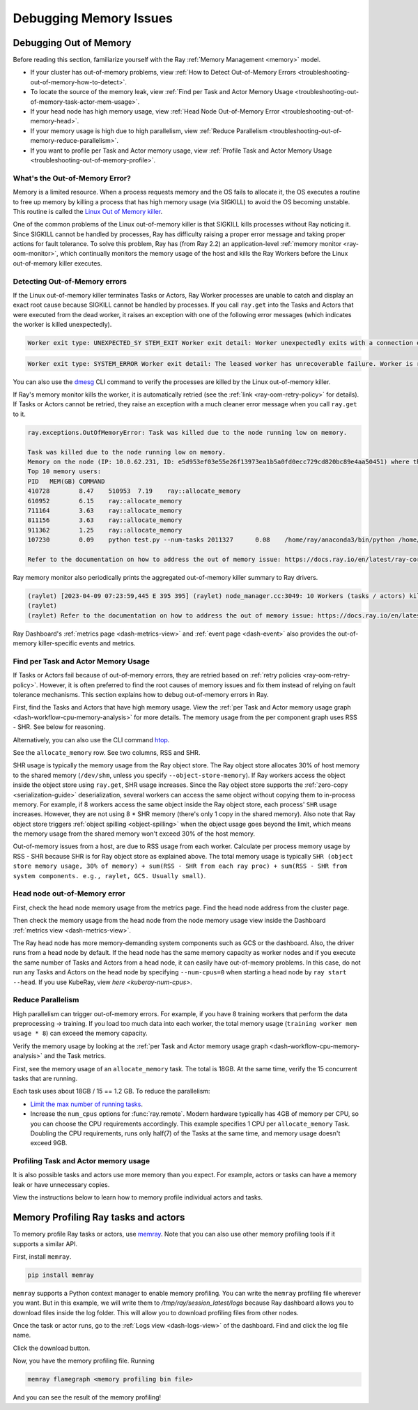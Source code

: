 .. _ray-core-mem-profiling:

Debugging Memory Issues
=======================


.. _troubleshooting-out-of-memory:

Debugging Out of Memory
-----------------------

Before reading this section, familiarize yourself with the Ray :ref:`Memory Management <memory>` model.

- If your cluster has out-of-memory problems, view :ref:`How to Detect Out-of-Memory Errors <troubleshooting-out-of-memory-how-to-detect>`.
- To locate the source of the memory leak, view :ref:`Find per Task and Actor Memory Usage <troubleshooting-out-of-memory-task-actor-mem-usage>`.
- If your head node has high memory usage, view :ref:`Head Node Out-of-Memory Error <troubleshooting-out-of-memory-head>`.
- If your memory usage is high due to high parallelism, view :ref:`Reduce Parallelism <troubleshooting-out-of-memory-reduce-parallelism>`.
- If you want to profile per Task and Actor memory usage, view :ref:`Profile Task and Actor Memory Usage <troubleshooting-out-of-memory-profile>`.

What's the Out-of-Memory Error?
~~~~~~~~~~~~~~~~~~~~~~~~~~~~~~~

Memory is a limited resource. When a process requests memory and the OS fails to allocate it, the OS executes a routine to free up memory
by killing a process that has high memory usage (via SIGKILL) to avoid the OS becoming unstable. This routine is called the `Linux Out of Memory killer <https://www.kernel.org/doc/gorman/html/understand/understand016.html>`_.

One of the common problems of the Linux out-of-memory killer is that SIGKILL kills processes without Ray noticing it.
Since SIGKILL cannot be handled by processes, Ray has difficulty raising a proper error message
and taking proper actions for fault tolerance.
To solve this problem, Ray has (from Ray 2.2) an application-level :ref:`memory monitor <ray-oom-monitor>`,
which continually monitors the memory usage of the host and kills the Ray Workers before the Linux out-of-memory killer executes.

.. _troubleshooting-out-of-memory-how-to-detect:

Detecting Out-of-Memory errors
~~~~~~~~~~~~~~~~~~~~~~~~~~~~~~~~~~~

If the Linux out-of-memory killer terminates Tasks or Actors, Ray Worker processes are unable to catch and display an exact root cause
because SIGKILL cannot be handled by processes. If you call ``ray.get`` into the Tasks and Actors that were executed from the dead worker,
it raises an exception with one of the following error messages (which indicates the worker is killed unexpectedly).

.. code-block:: bash

  Worker exit type: UNEXPECTED_SY STEM_EXIT Worker exit detail: Worker unexpectedly exits with a connection error code 2. End of file. There are some potential root causes. (1) The process is killed by SIGKILL by OOM killer due to high memory usage. (2) ray stop --force is called. (3) The worker is crashed unexpectedly due to SIGSEGV or other unexpected errors.

.. code-block:: bash

  Worker exit type: SYSTEM_ERROR Worker exit detail: The leased worker has unrecoverable failure. Worker is requested to be destroyed when it is returned.

You can also use the `dmesg <https://phoenixnap.com/kb/dmesg-linux#:~:text=The%20dmesg%20command%20is%20a,take%20place%20during%20system%20startup.>`_ CLI command to verify the processes are killed by the Linux out-of-memory killer.

.. image:: ../../images/dmsg.png
    :align: center

If Ray's memory monitor kills the worker, it is automatically retried (see the :ref:`link <ray-oom-retry-policy>` for details).
If Tasks or Actors cannot be retried, they raise an exception with
a much cleaner error message when you call ``ray.get`` to it.

.. code-block:: bash

  ray.exceptions.OutOfMemoryError: Task was killed due to the node running low on memory.

  Task was killed due to the node running low on memory.
  Memory on the node (IP: 10.0.62.231, ID: e5d953ef03e55e26f13973ea1b5a0fd0ecc729cd820bc89e4aa50451) where the task (task ID: 43534ce9375fa8e4cd0d0ec285d9974a6a95897401000000, name=allocate_memory, pid=11362, memory used=1.25GB) was running was 27.71GB / 28.80GB (0.962273), which exceeds the memory usage threshold of 0.95. Ray killed this worker (ID: 6f2ec5c8b0d5f5a66572859faf192d36743536c2e9702ea58084b037) because it was the most recently scheduled task; to see more information about memory usage on this node, use `ray logs raylet.out -ip 10.0.62.231`. To see the logs of the worker, use `ray logs worker-6f2ec5c8b0d5f5a66572859faf192d36743536c2e9702ea58084b037*out -ip 10.0.62.231.`
  Top 10 memory users:
  PID	MEM(GB)	COMMAND
  410728	8.47	510953	7.19	ray::allocate_memory
  610952	6.15	ray::allocate_memory
  711164	3.63	ray::allocate_memory
  811156	3.63	ray::allocate_memory
  911362	1.25	ray::allocate_memory
  107230	0.09	python test.py --num-tasks 2011327	0.08	/home/ray/anaconda3/bin/python /home/ray/anaconda3/lib/python3.9/site-packages/ray/dashboard/dashboa...

  Refer to the documentation on how to address the out of memory issue: https://docs.ray.io/en/latest/ray-core/scheduling/ray-oom-prevention.html.

Ray memory monitor also periodically prints the aggregated out-of-memory killer summary to Ray drivers.

.. code-block:: bash

  (raylet) [2023-04-09 07:23:59,445 E 395 395] (raylet) node_manager.cc:3049: 10 Workers (tasks / actors) killed due to memory pressure (OOM), 0 Workers crashed due to other reasons at node (ID: e5d953ef03e55e26f13973ea1b5a0fd0ecc729cd820bc89e4aa50451, IP: 10.0.62.231) over the last time period. To see more information about the Workers killed on this node, use `ray logs raylet.out -ip 10.0.62.231`
  (raylet)
  (raylet) Refer to the documentation on how to address the out of memory issue: https://docs.ray.io/en/latest/ray-core/scheduling/ray-oom-prevention.html. Consider provisioning more memory on this node or reducing task parallelism by requesting more CPUs per task. To adjust the kill threshold, set the environment variable `RAY_memory_usage_threshold` when starting Ray. To disable worker killing, set the environment variable `RAY_memory_monitor_refresh_ms` to zero.

Ray Dashboard's :ref:`metrics page <dash-metrics-view>` and :ref:`event page <dash-event>` also provides the out-of-memory killer-specific events and metrics.

.. image:: ../../images/oom-metrics.png
    :align: center

.. image:: ../../images/oom-events.png
    :align: center

.. _troubleshooting-out-of-memory-task-actor-mem-usage:

Find per Task and Actor Memory Usage
~~~~~~~~~~~~~~~~~~~~~~~~~~~~~~~~~~~~

If Tasks or Actors fail because of out-of-memory errors, they are retried based on :ref:`retry policies <ray-oom-retry-policy>`.
However, it is often preferred to find the root causes of memory issues and fix them instead of relying on fault tolerance mechanisms.
This section explains how to debug out-of-memory errors in Ray.

First, find the Tasks and Actors that have high memory usage. View the :ref:`per Task and Actor memory usage graph <dash-workflow-cpu-memory-analysis>` for more details.
The memory usage from the per component graph uses RSS - SHR. See below for reasoning.

Alternatively, you can also use the CLI command `htop <https://htop.dev/>`_.

.. image:: ../../images/htop.png
    :align: center

See the ``allocate_memory`` row. See two columns, RSS and SHR.

SHR usage is typically the memory usage from the Ray object store. The Ray object store allocates 30% of host memory to the shared memory (``/dev/shm``, unless you specify ``--object-store-memory``).
If Ray workers access the object inside the object store using ``ray.get``, SHR usage increases. Since the Ray object store supports the :ref:`zero-copy <serialization-guide>`
deserialization, several workers can access the same object without copying them to in-process memory. For example, if
8 workers access the same object inside the Ray object store, each process' ``SHR`` usage increases. However, they are not using 8 * SHR memory (there's only 1 copy in the shared memory).
Also note that Ray object store triggers :ref:`object spilling <object-spilling>` when the object usage goes beyond the limit, which means the memory usage from the shared memory won't exceed 30%
of the host memory.

Out-of-memory issues from a host, are due to RSS usage from each worker. Calculate per
process memory usage by RSS - SHR because SHR is for Ray object store as explained above. The total memory usage is typically
``SHR (object store memory usage, 30% of memory) + sum(RSS - SHR from each ray proc) + sum(RSS - SHR from system components. e.g., raylet, GCS. Usually small)``.

.. _troubleshooting-out-of-memory-head:

Head node out-of-Memory error
~~~~~~~~~~~~~~~~~~~~~~~~~~~~~

First, check the head node memory usage from the metrics page. Find the head node address from the cluster page.

.. image:: ../../images/head-node-addr.png
    :align: center

Then check the memory usage from the head node from the node memory usage view inside the Dashboard :ref:`metrics view <dash-metrics-view>`.

.. image:: ../../images/metrics-node-view.png
    :align: center

The Ray head node has more memory-demanding system components such as GCS or the dashboard.
Also, the driver runs from a head node by default. If the head node has the same memory capacity as worker nodes
and if you execute the same number of Tasks and Actors from a head node, it can easily have out-of-memory problems.
In this case, do not run any Tasks and Actors on the head node by specifying ``--num-cpus=0`` when starting a head node by ``ray start --head``. If you use KubeRay, view `here <kuberay-num-cpus>`.

.. _troubleshooting-out-of-memory-reduce-parallelism:

Reduce Parallelism
~~~~~~~~~~~~~~~~~~

High parallelism can trigger out-of-memory errors. For example, if
you have 8 training workers that perform the data preprocessing -> training.
If you load too much data into each worker, the total memory usage (``training worker mem usage * 8``) can exceed the
memory capacity.

Verify the memory usage by looking at the :ref:`per Task and Actor memory usage graph <dash-workflow-cpu-memory-analysis>` and the Task metrics.

First, see the memory usage of an ``allocate_memory`` task. The total is 18GB.
At the same time, verify the 15 concurrent tasks that are running.

.. image:: ../../images/component-memory.png
    :align: center

.. image:: ../../images/tasks-graph.png
    :align: center

Each task uses about 18GB / 15 == 1.2 GB. To reduce the parallelism:

- `Limit the max number of running tasks <https://docs.ray.io/en/latest/ray-core/patterns/limit-running-tasks.html>`_.
- Increase the ``num_cpus`` options for :func:`ray.remote`. Modern hardware typically has 4GB of memory per CPU, so you can choose the CPU requirements accordingly. This example specifies 1 CPU per ``allocate_memory`` Task. Doubling the CPU requirements, runs only half(7) of the Tasks at the same time, and memory usage doesn't exceed 9GB.

.. _troubleshooting-out-of-memory-profile:

Profiling Task and Actor memory usage
~~~~~~~~~~~~~~~~~~~~~~~~~~~~~~~~~~~~~~

It is also possible tasks and actors use more memory than you expect. For example, actors or tasks can have a memory leak or have unnecessary copies.

View the instructions below to learn how to memory profile individual actors and tasks.

.. _memray-profiling:

Memory Profiling Ray tasks and actors
--------------------------------------

To memory profile Ray tasks or actors, use `memray <https://bloomberg.github.io/memray/>`_.
Note that you can also use other memory profiling tools if it supports a similar API.

First, install ``memray``.

.. code-block:: bash

  pip install memray

``memray`` supports a Python context manager to enable memory profiling. You can write the ``memray`` profiling file wherever you want.
But in this example, we will write them to `/tmp/ray/session_latest/logs` because Ray dashboard allows you to download files inside the log folder.
This will allow you to download profiling files from other nodes.

.. tab-set::

    .. tab-item:: Actors

      .. literalinclude:: ../../doc_code/memray_profiling.py
          :language: python
          :start-after: __memray_profiling_start__
          :end-before: __memray_profiling_end__

    .. tab-item:: Tasks

      Note that tasks have a shorter lifetime, so there could be lots of memory profiling files.

      .. literalinclude:: ../../doc_code/memray_profiling.py
          :language: python
          :start-after: __memray_profiling_task_start__
          :end-before: __memray_profiling_task_end__

Once the task or actor runs, go to the :ref:`Logs view <dash-logs-view>` of the dashboard. Find and click the log file name.

.. image:: ../../images/memory-profiling-files.png
    :align: center

Click the download button.

.. image:: ../../images/download-memory-profiling-files.png
    :align: center

Now, you have the memory profiling file. Running

.. code-block:: bash

  memray flamegraph <memory profiling bin file>

And you can see the result of the memory profiling!

